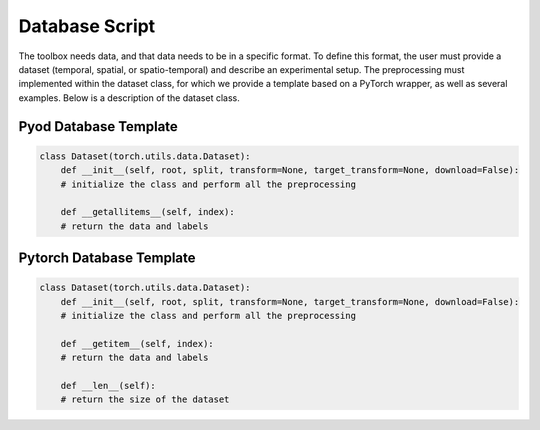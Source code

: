Database Script
=================

The toolbox needs data, and that data needs to be in a specific format. To define this format, the user must provide a dataset 
(temporal, spatial, or spatio-temporal) and describe an experimental setup. The preprocessing must implemented within the dataset class, 
for which we provide a template based on a PyTorch wrapper, as well as several examples. Below is a description of the dataset class.


Pyod Database Template
~~~~~~~~~~~~~~~~~~~~~~~~~~~~~

.. code-block:: python

    class Dataset(torch.utils.data.Dataset):
        def __init__(self, root, split, transform=None, target_transform=None, download=False):
        # initialize the class and perform all the preprocessing

        def __getallitems__(self, index):
        # return the data and labels


Pytorch Database Template
~~~~~~~~~~~~~~~~~~~~~~~~~~~~~

.. code-block:: python

    class Dataset(torch.utils.data.Dataset):
        def __init__(self, root, split, transform=None, target_transform=None, download=False):
        # initialize the class and perform all the preprocessing

        def __getitem__(self, index):
        # return the data and labels

        def __len__(self):
        # return the size of the dataset
